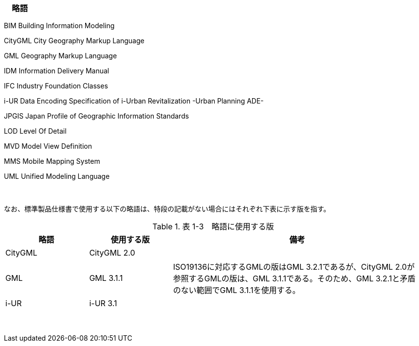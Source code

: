 [[toc1_06]]
=== 　略語

BIM Building Information Modeling

CityGML City Geography Markup Language

GML Geography Markup Language

IDM Information Delivery Manual

IFC Industry Foundation Classes

i-UR Data Encoding Specification of i-Urban Revitalization -Urban Planning ADE-

JPGIS Japan Profile of Geographic Information Standards

LOD Level Of Detail

MVD Model View Definition

MMS Mobile Mapping System

UML Unified Modeling Language

　

なお、標準製品仕様書で使用する以下の略語は、特段の記載がない場合にはそれぞれ下表に示す版を指す。

[cols="1,1,3"]
.表 1-3　略語に使用する版
|===
h| 略語 h| 使用する版 h| 備考
| CityGML | CityGML 2.0 | 　
| GML | GML 3.1.1 | ISO19136に対応するGMLの版はGML 3.2.1であるが、CityGML 2.0が参照するGMLの版は、GML 3.1.1である。そのため、GML 3.2.1と矛盾のない範囲でGML 3.1.1を使用する。
| i-UR | i-UR 3.1 | 　

|===

　


